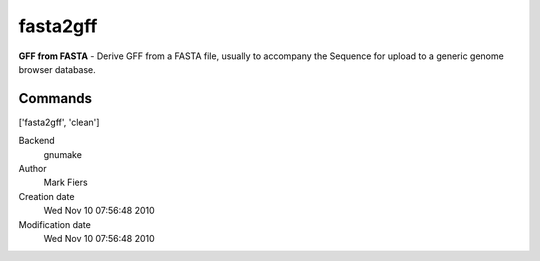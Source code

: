 fasta2gff
------------------------------------------------

**GFF from FASTA** - Derive GFF from a FASTA file, usually to accompany the Sequence for upload to a generic genome browser database.

Commands
~~~~~~~~
['fasta2gff', 'clean']


Backend 
  gnumake
Author
  Mark Fiers
Creation date
  Wed Nov 10 07:56:48 2010
Modification date
  Wed Nov 10 07:56:48 2010



